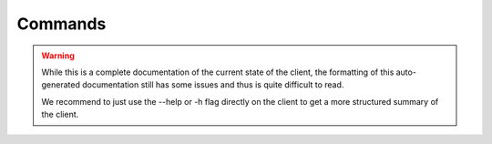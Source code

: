Commands
--------

.. Warning::
    While this is a complete documentation of the current state of the client,
    the formatting of this auto-generated documentation still has some issues and thus is quite difficult to read.

    We recommend to just use the --help or -h flag directly on the client to get a more structured summary of the client.


.. click:: cli:cli
    :prog: trustpoint-client
    :nested: full
